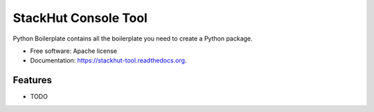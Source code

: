 ===============================
StackHut Console Tool
===============================

.. image:: https://img.shields.io/travis/mands/stackhut-tool.svg
        :target: https://travis-ci.org/mands/stackhut-tool

.. image:: https://img.shields.io/pypi/v/stackhut-tool.svg
        :target: https://pypi.python.org/pypi/stackhut-tool


Python Boilerplate contains all the boilerplate you need to create a Python package.

* Free software: Apache license
* Documentation: https://stackhut-tool.readthedocs.org.

Features
--------

* TODO

